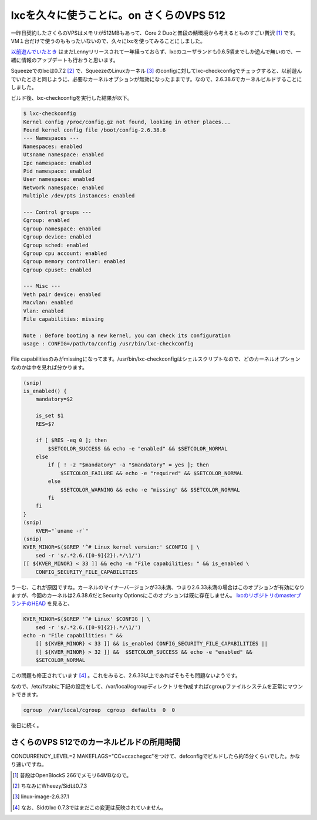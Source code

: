 lxcを久々に使うことに。on さくらのVPS 512
=========================================

一昨日契約したさくらのVPSはメモリが512MBもあって、Core 2 Duoと普段の鯖環境から考えるとものすごい贅沢 [#]_ です。VM１台だけで使うのももったいないので、久々にlxcを使ってみることにしました。



`以前遊んでいたとき <http://d.hatena.ne.jp/mkouhei/archive?word=lxc>`_ はまだLennyリリースされて一年経っておらず、lxcのユーザランドも0.6.5頃までしか遊んで無いので、一緒に情報のアップデートも行おうと思います。



Squeezeでのlxcは0.7.2 [#]_ で、SqueezeのLinuxカーネル [#]_ のconfigに対してlxc-checkconfigでチェックすると、以前遊んでいたときと同じように、必要なカーネルオプションが無効になったままです。なので、2.6.38.6でカーネルビルドすることにしました。



ビルド後、lxc-checkconfigを実行した結果が以下。


.. code-block:: sh


   $ lxc-checkconfig 
   Kernel config /proc/config.gz not found, looking in other places...
   Found kernel config file /boot/config-2.6.38.6
   --- Namespaces ---
   Namespaces: enabled
   Utsname namespace: enabled
   Ipc namespace: enabled
   Pid namespace: enabled
   User namespace: enabled
   Network namespace: enabled
   Multiple /dev/pts instances: enabled
   
   --- Control groups ---
   Cgroup: enabled
   Cgroup namespace: enabled
   Cgroup device: enabled
   Cgroup sched: enabled
   Cgroup cpu account: enabled
   Cgroup memory controller: enabled
   Cgroup cpuset: enabled
   
   --- Misc ---
   Veth pair device: enabled
   Macvlan: enabled
   Vlan: enabled
   File capabilities: missing
   
   Note : Before booting a new kernel, you can check its configuration
   usage : CONFIG=/path/to/config /usr/bin/lxc-checkconfig
   




File capabilitiesのみがmissingになってます。/usr/bin/lxc-checkconfigはシェルスクリプトなので、どのカーネルオプションなのかは中を見れば分かります。


.. code-block:: sh


   (snip)
   is_enabled() {
       mandatory=$2
   
       is_set $1
       RES=$?
   
       if [ $RES -eq 0 ]; then
           $SETCOLOR_SUCCESS && echo -e "enabled" && $SETCOLOR_NORMAL
       else
           if [ ! -z "$mandatory" -a "$mandatory" = yes ]; then
               $SETCOLOR_FAILURE && echo -e "required" && $SETCOLOR_NORMAL
           else
               $SETCOLOR_WARNING && echo -e "missing" && $SETCOLOR_NORMAL
           fi
       fi
   }
   (snip)
       KVER="`uname -r`"
   (snip)
   KVER_MINOR=$($GREP '^# Linux kernel version:' $CONFIG | \
       sed -r 's/.*2.6.([0-9]{2}).*/\1/')
   [[ ${KVER_MINOR} < 33 ]] && echo -n "File capabilities: " && is_enabled \
       CONFIG_SECURITY_FILE_CAPABILITIES




うーむ、これが原因ですね。カーネルのマイナーバージョンが33未満、つまり2.6.33未満の場合はこのオプションが有効になりますが、今回のカーネルは2.6.38.6だとSecurity Optionsにこのオプションは既に存在しません。 `lxcのリポジトリのmasterブランチのHEAD <http://lxc.git.sourceforge.net/git/gitweb.cgi?p=lxc/lxc;a=blob;f=src/lxc/lxc-checkconfig.in;h=ab27b9cd17c5da9fce2ffc4b849813410811501c;hb=f66331efb095656e555d65e413808dc8d3f71587#l77>`_ を見ると、


.. code-block:: sh


   KVER_MINOR=$($GREP '^# Linux' $CONFIG | \
       sed -r 's/.*2.6.([0-9]{2}).*/\1/')
   echo -n "File capabilities: " &&
       [[ ${KVER_MINOR} < 33 ]] && is_enabled CONFIG_SECURITY_FILE_CAPABILITIES ||
       [[ ${KVER_MINOR} > 32 ]] &&  $SETCOLOR_SUCCESS && echo -e "enabled" &&
       $SETCOLOR_NORMAL


この問題も修正されています [#]_ 。これをみると、2.6.33以上であればそもそも問題ないようです。

なので、/etc/fstabに下記の設定をして、/var/local/cgroupディレクトリを作成すればcgroupファイルシステムを正常にマウントできます。


.. code-block:: ini


   cgroup  /var/local/cgroup  cgroup  defaults  0  0






後日に続く。




さくらのVPS 512でのカーネルビルドの所用時間
-------------------------------------------


CONCURRENCY_LEVEL=2 MAKEFLAGS="CC=ccache\ gcc"をつけて、defconfigでビルドしたら約15分くらいでした。かなり速いですね。




.. [#] 普段はOpenBlockS 266でメモリ64MBなので。

.. [#] ちなみにWheezy/Sidは0.7.3
.. [#] linux-image-2.6.37.1
.. [#] なお、Sidのlxc 0.7.3ではまだこの変更は反映されていません。


.. author:: default
.. categories:: Debian,virt.,Ops
.. tags::
.. comments::
